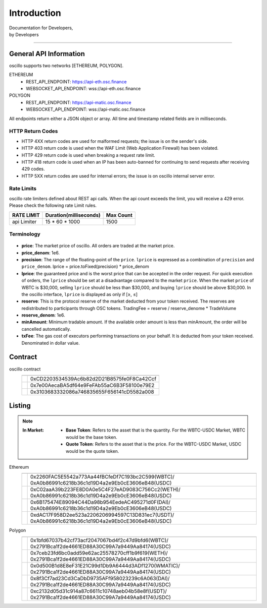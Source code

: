 Introduction
************


| Documentation for Developers,
| by Developers

-----



.. _general_info:

General API Information
=======================

oscillo supports two networks [ETHEREUM, POLYGON].



ETHEREUM
   - REST_API_ENDPOINT: https://api-eth.osc.finance
   - WEBSOCKET_API_ENDPOINT: wss://api-eth.osc.finance

POLYGON
   - REST_API_ENDPOINT: https://api-matic.osc.finance
   - WEBSOCKET_API_ENDPOINT: wss://api-matic.osc.finance


All endpoints return either a JSON object or array.
All time and timestamp related fields are in milliseconds.




HTTP Return Codes
-----------------

- HTTP 4XX return codes are used for malformed requests; the issue is on the sender's side.
- HTTP 403 return code is used when the WAF Limit (Web Application Firewall) has been violated.
- HTTP 429 return code is used when breaking a request rate limit.
- HTTP 418 return code is used when an IP has been auto-banned for continuing to send requests after receiving 429 codes.
- HTTP 5XX return codes are used for internal errors; the issue is on oscillo internal server error.





Rate Limits
-----------

oscillo rate limiters defined about REST api calls.
When the api count exceeds the limit, you will receive a 429 error. Please check the following rate Limit rules.

===================== =========================== =======================
    RATE LIMIT             Duration(milliseconds)       Max Count
===================== =========================== =======================
    api Limiter            15 * 60 * 1000               1500
===================== =========================== =======================


.. _terminology:

Terminology
-----------

.. figure:: static/lprice.png
    :align: center
    :figwidth: 100%
    :width: 200px


* **price**: The market price of oscillo. All orders are traded at the market price.

* **price_denom**: 1e6.

* **precision**: The range of the floating-point of the ``price``. ``lprice`` is expressed as a combination of ``precision`` and ``price_denom``. lprice = price.toFixed(precision) * price_denom

* **lprice**: the guaranteed price and is the worst price that can be accepted in the order request. For quick execution of orders, the ``lprice`` should be set at a disadvantage compared to the market ``price``. When the market ``price`` of WBTC is $30,000, selling ``lprice`` should be less than $30,000, and buying ``lprice`` should be above $30,000. In the oscillo interface, ``lprice`` is displayed as only if [≥, ≤]

* **reserve**: This is the protocol reserve of the market deducted from your token received. The reserves are redistributed to participants through OSC tokens. TradingFee = reserve / reserve_denome * TradeVolume

* **reserve_denom**: 1e6.

* **minAmount**: Minimum tradable amount. If the available order amount is less than minAmount, the order will be cancelled automatically.

* **txFee**: The gas cost of executors performing transactions on your behalf. It is deducted from your token received. Denominated in dollar value.





.. _contract:

Contract
========


oscillo contract
  ============================== ================================================= 
      .. centered:: Contract      .. centered:: Address                   
  ============================== =================================================
      .. centered:: Exchange       0xCD2203534539Ac6b82d2D21B8575fe0F8Ca42Ccf          
      .. centered:: OSCToken       0x7e00AecaBA5df64e9FeFAb55aC6B3F58100e79E2  
      .. centered:: Distributor    0x3103683332086a746835655F656141cD5582a008         
  ============================== ================================================= 




.. _listing:

Listing
=======

.. note::

  :In Market:
    * **Base Token**: Refers to the asset that is the quantity. For the WBTC-USDC Market, WBTC would be the base token.
    * **Quote Token**: Refers to the asset that is the price. For the WBTC-USDC Market, USDC would be the quote token.


Ethereum
    ========================= ==========================================
    .. centered:: Market ID   .. centered:: Base / Quote Token Address                      
    ========================= ==========================================
    .. centered:: WBTC-USDC     | 0x2260FAC5E5542a773Aa44fBCfeDf7C193bc2C599(WBTC)/
                                  0xA0b86991c6218b36c1d19D4a2e9Eb0cE3606eB48(USDC)
    .. centered:: WETH-USDC     | 0xC02aaA39b223FE8D0A0e5C4F27eAD9083C756Cc2(WETH)/
                                 0xA0b86991c6218b36c1d19D4a2e9Eb0cE3606eB48(USDC)
    .. centered:: DAI-USDC      | 0x6B175474E89094C44Da98b954EedeAC495271d0F(DAI)/
                                 0xA0b86991c6218b36c1d19D4a2e9Eb0cE3606eB48(USDC)
    .. centered:: USDT-USDC     | 0xdAC17F958D2ee523a2206206994597C13D831ec7(USDT)/
                                 0xA0b86991c6218b36c1d19D4a2e9Eb0cE3606eB48(USDC)
    ========================= ==========================================


Polygon
    ========================= ==========================================
    .. centered:: Market ID    .. centered:: Base / Quote Token Address                     
    ========================= ==========================================
    .. centered:: WBTC-USDC     | 0x1bfd67037b42cf73acf2047067bd4f2c47d9bfd6(WBTC)/
                                  0x2791Bca1f2de4661ED88A30C99A7a9449Aa84174(USDC)
    .. centered:: WETH-USDC     | 0x7ceb23fd6bc0add59e62ac25578270cff1b9f619(WETH)/
                                  0x2791Bca1f2de4661ED88A30C99A7a9449Aa84174(USDC)
    .. centered:: WMATIC-USDC   | 0x0d500B1d8E8eF31E21C99d1Db9A6444d3ADf1270(WMATIC)/
                                  0x2791Bca1f2de4661ED88A30C99A7a9449Aa84174(USDC)
    .. centered:: DAI-USDC      | 0x8f3Cf7ad23Cd3CaDbD9735AFf958023239c6A063(DAI)/
                                  0x2791Bca1f2de4661ED88A30C99A7a9449Aa84174(USDC)
    .. centered:: USDT-USDC     | 0xc2132d05d31c914a87c6611c10748aeb04b58e8f(USDT)/
                                  0x2791Bca1f2de4661ED88A30C99A7a9449Aa84174(USDC)
    ========================= ==========================================

